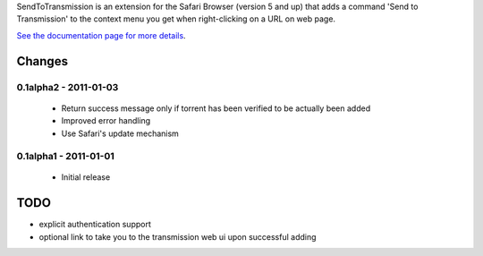 SendToTransmission is an extension for the Safari Browser (version 5 and up) that adds a command 'Send to Transmission' to the context menu you get when right-clicking on a URL on web page.

`See the documentation page for more details <http://tomster.github.com/SendToTransmission.safariextension/>`_.

Changes
=======

0.1alpha2 - 2011-01-03
**********************

 * Return success message only if torrent has been verified to be actually been added
 * Improved error handling
 * Use Safari's update mechanism


0.1alpha1 - 2011-01-01
**********************

 * Initial release

TODO
====

- explicit authentication support
- optional link to take you to the transmission web ui upon successful adding
